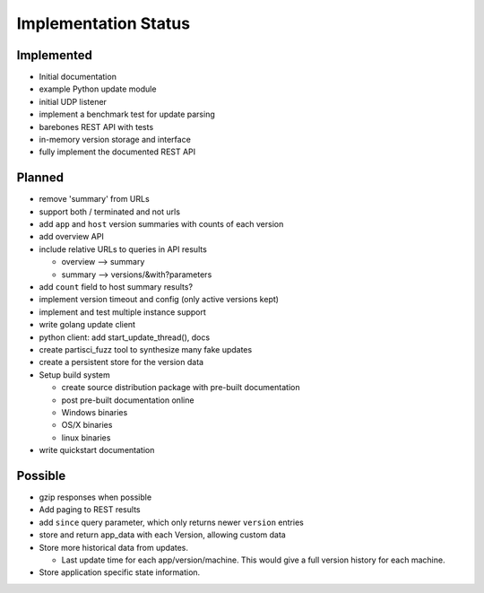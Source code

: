 Implementation Status
=====================

Implemented
-----------

* Initial documentation
* example Python update module
* initial UDP listener
* implement a benchmark test for update parsing
* barebones REST API with tests
* in-memory version storage and interface
* fully implement the documented REST API

Planned
-------

* remove 'summary' from URLs
* support both / terminated and not urls
* add ``app`` and ``host`` version summaries with counts of each version
* add overview API
* include relative URLs to queries in API results

  * overview --> summary
  * summary --> versions/&with?parameters

* add ``count`` field to host summary results?
* implement version timeout and config (only active versions kept)
* implement and test multiple instance support
* write golang update client
* python client: add start_update_thread(), docs
* create partisci_fuzz tool to synthesize many fake updates
* create a persistent store for the version data
* Setup build system

  * create source distribution package with pre-built documentation
  * post pre-built documentation online
  * Windows binaries
  * OS/X binaries
  * linux binaries

* write quickstart documentation

Possible
--------

* gzip responses when possible
* Add paging to REST results
* add ``since`` query parameter, which only returns newer ``version`` entries
* store and return app_data with each Version, allowing custom data
* Store more historical data from updates.

  * Last update time for each app/version/machine. This would give a full version history for each machine.

* Store application specific state information.
